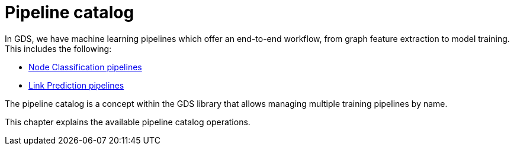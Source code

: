 [[pipeline-catalog-ops]]
= Pipeline catalog
:description: This section details the pipeline catalog operations available to manage named training pipelines within the Neo4j Graph Data Science library.


In GDS, we have machine learning pipelines which offer an end-to-end workflow, from graph feature extraction to model training.
This includes the following:

* xref::machine-learning/node-property-prediction/nodeclassification-pipelines/index.adoc[Node Classification pipelines]
* xref::machine-learning/linkprediction-pipelines/index.adoc[Link Prediction pipelines]

The pipeline catalog is a concept within the GDS library that allows managing multiple training pipelines by name.

This chapter explains the available pipeline catalog operations.
